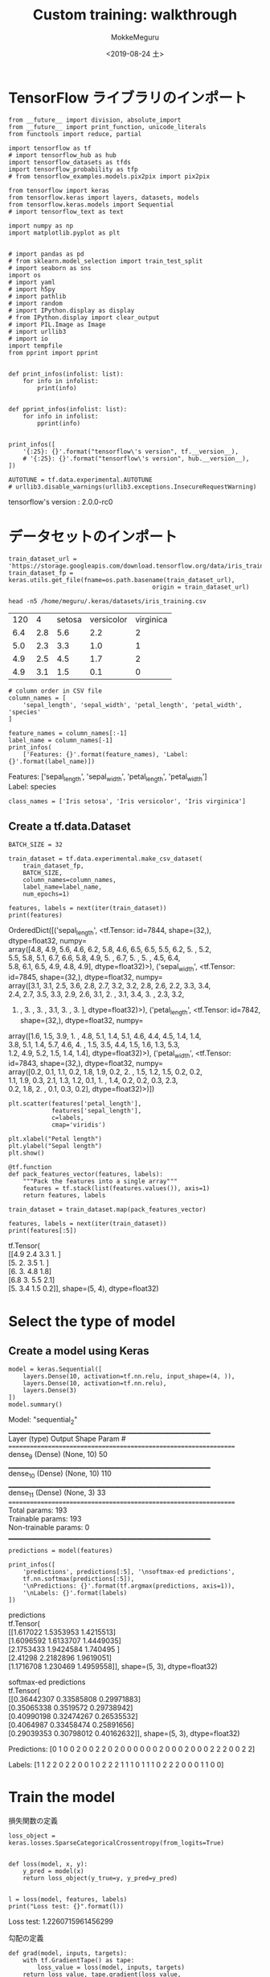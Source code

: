 # -*- org-export-babel-evaluate: nil -*-
#+options: ':nil *:t -:t ::t <:t H:3 \n:t ^:t arch:headline author:t
#+options: broken-links:nil c:nil creator:nil d:(not "LOGBOOK") date:t e:t
#+options: email:nil f:t inline:t num:t p:nil pri:nil prop:nil stat:t tags:t
#+options: tasks:t tex:t timestamp:t title:t toc:t todo:t |:t                                                     
#+title: Custom training: walkthrough
#+date: <2019-08-24 土>                                                                                           
#+author: MokkeMeguru                                                                                             
#+email: meguru.mokke@gmail.com
#+language: en
#+select_tags: export
#+exclude_tags: noexport
#+creator: Emacs 26.2 (Org mode 9.1.9)
#+LATEX_CLASS: extarticle
# #+LATEX_CLASS_OPTIONS: [a4paper, dvipdfmx, twocolumn, 8pt]
#+LATEX_CLASS_OPTIONS: [a4paper, dvipdfmx]
#+LATEX_HEADER: \usepackage{amsmath, amssymb, bm}
#+LATEX_HEADER: \usepackage{graphics}
#+LATEX_HEADER: \usepackage{color}
#+LATEX_HEADER: \usepackage{times}
#+LATEX_HEADER: \usepackage{longtable}
#+LATEX_HEADER: \usepackage{minted}
#+LATEX_HEADER: \usepackage{fancyvrb}
#+LATEX_HEADER: \usepackage{indentfirst}
#+LATEX_HEADER: \usepackage{pxjahyper}
#+LATEX_HEADER: \usepackage[utf8]{inputenc}
#+LATEX_HEADER: \usepackage[backend=biber, bibencoding=utf8, style=authoryear]{biblatex}
#+LATEX_HEADER: \usepackage[left=25truemm, right=25truemm]{geometry}
#+LATEX_HEADER: \usepackage{ascmac}
#+LATEX_HEADER: \usepackage{algorithm}
#+LATEX_HEADER: \usepackage{algorithmic}
#+LATEX_HEADER: \hypersetup{ colorlinks=true, citecolor=blue, linkcolor=red, urlcolor=orange}
#+LATEX_HEADER: \addbibresource{reference.bib}
#+DESCRIPTION:
#+KEYWORDS:
#+STARTUP: indent overview inlineimages
#+PROPERTY: header-args :eval never-export
* TensorFlow ライブラリのインポート
    #+NAME: eaa0d79b-f275-4039-88fa-e94633fba7a5
    #+BEGIN_SRC ein-python :session localhost :exports both :results raw drawer
      from __future__ import division, absolute_import
      from __future__ import print_function, unicode_literals
      from functools import reduce, partial

      import tensorflow as tf
      # import tensorflow_hub as hub
      import tensorflow_datasets as tfds
      import tensorflow_probability as tfp
      # from tensorflow_examples.models.pix2pix import pix2pix

      from tensorflow import keras
      from tensorflow.keras import layers, datasets, models
      from tensorflow.keras.models import Sequential
      # import tensorflow_text as text

      import numpy as np
      import matplotlib.pyplot as plt


      # import pandas as pd
      # from sklearn.model_selection import train_test_split
      # import seaborn as sns
      import os
      # import yaml
      # import h5py
      # import pathlib
      # import random
      # import IPython.display as display
      # from IPython.display import clear_output
      # import PIL.Image as Image
      # import urllib3
      # import io
      import tempfile
      from pprint import pprint


      def print_infos(infolist: list):
          for info in infolist:
              print(info)


      def pprint_infos(infolist: list):
          for info in infolist:
              pprint(info)


      print_infos([
          '{:25}: {}'.format("tensorflow\'s version", tf.__version__),
          # '{:25}: {}'.format("tensorflow\'s version", hub.__version__),
      ])

      AUTOTUNE = tf.data.experimental.AUTOTUNE
      # urllib3.disable_warnings(urllib3.exceptions.InsecureRequestWarning)
  #+END_SRC

  #+RESULTS: eaa0d79b-f275-4039-88fa-e94633fba7a5
  :results:
  tensorflow's version     : 2.0.0-rc0
  :end:
* データセットのインポート
  #+NAME: 8686650a-08b2-48dd-b55f-31fd3bf3b03f
  #+BEGIN_SRC ein-python :session localhost :results none
    train_dataset_url = 'https://storage.googleapis.com/download.tensorflow.org/data/iris_training.csv'
    train_dataset_fp = keras.utils.get_file(fname=os.path.basename(train_dataset_url),
                                            origin = train_dataset_url)
  #+END_SRC

  #+RESULTS: 8686650a-08b2-48dd-b55f-31fd3bf3b03f

  #+begin_src shell :exports both
  head -n5 /home/meguru/.keras/datasets/iris_training.csv
  #+end_src

  #+RESULTS:
  | 120 |   4 | setosa | versicolor | virginica |
  | 6.4 | 2.8 |    5.6 |        2.2 |         2 |
  | 5.0 | 2.3 |    3.3 |        1.0 |         1 |
  | 4.9 | 2.5 |    4.5 |        1.7 |         2 |
  | 4.9 | 3.1 |    1.5 |        0.1 |         0 |

  #+NAME: 42ecb8a5-8931-46c5-800a-7ddbe7234d12
  #+BEGIN_SRC ein-python :session localhost :results raw drawer :exports both
    # column order in CSV file
    column_names = [
        'sepal_length', 'sepal_width', 'petal_length', 'petal_width', 'species'
    ]

    feature_names = column_names[:-1]
    label_name = column_names[-1]
    print_infos(
        ['Features: {}'.format(feature_names), 'Label: {}'.format(label_name)])
  #+END_SRC

  #+RESULTS: 42ecb8a5-8931-46c5-800a-7ddbe7234d12
  :results:
  Features: ['sepal_length', 'sepal_width', 'petal_length', 'petal_width']
  Label: species
  :end:

  #+NAME: bf87f870-59e9-40eb-a911-8657dce9a764
  #+BEGIN_SRC ein-python :session localhost :results raw drawer 
    class_names = ['Iris setosa', 'Iris versicolor', 'Iris virginica']
  #+END_SRC

  #+RESULTS: bf87f870-59e9-40eb-a911-8657dce9a764
  :results:
  :end:
** Create a tf.data.Dataset
  #+NAME: 191542d1-e978-47e7-80a1-6a0d0ae5bd20
  #+BEGIN_SRC ein-python :session localhost :results raw drawer
    BATCH_SIZE = 32

    train_dataset = tf.data.experimental.make_csv_dataset(
        train_dataset_fp,
        BATCH_SIZE,
        column_names=column_names,
        label_name=label_name,
        num_epochs=1)
  #+END_SRC

  #+RESULTS: 191542d1-e978-47e7-80a1-6a0d0ae5bd20
  :results:
  :end:

  #+NAME: 9f26900b-b6fb-4931-a009-800ddbf82632
  #+BEGIN_SRC ein-python :session localhost :results raw drawer :exports both
    features, labels = next(iter(train_dataset))
    print(features)
  #+END_SRC

  #+RESULTS: 9f26900b-b6fb-4931-a009-800ddbf82632
  :results:
  OrderedDict([('sepal_length', <tf.Tensor: id=7844, shape=(32,), dtype=float32, numpy=
  array([4.8, 4.9, 5.6, 4.6, 6.2, 5.8, 4.6, 6.5, 6.5, 5.5, 6.2, 5. , 5.2,
         5.5, 5.8, 5.1, 6.7, 6.6, 5.8, 4.9, 5. , 6.7, 5. , 5. , 4.5, 6.4,
         5.8, 6.1, 6.5, 4.9, 4.8, 4.9], dtype=float32)>), ('sepal_width', <tf.Tensor: id=7845, shape=(32,), dtype=float32, numpy=
  array([3.1, 3.1, 2.5, 3.6, 2.8, 2.7, 3.2, 3.2, 2.8, 2.6, 2.2, 3.3, 3.4,
         2.4, 2.7, 3.5, 3.3, 2.9, 2.6, 3.1, 2. , 3.1, 3.4, 3. , 2.3, 3.2,
         4. , 3. , 3. , 3.1, 3. , 3. ], dtype=float32)>), ('petal_length', <tf.Tensor: id=7842, shape=(32,), dtype=float32, numpy=
  array([1.6, 1.5, 3.9, 1. , 4.8, 5.1, 1.4, 5.1, 4.6, 4.4, 4.5, 1.4, 1.4,
         3.8, 5.1, 1.4, 5.7, 4.6, 4. , 1.5, 3.5, 4.4, 1.5, 1.6, 1.3, 5.3,
         1.2, 4.9, 5.2, 1.5, 1.4, 1.4], dtype=float32)>), ('petal_width', <tf.Tensor: id=7843, shape=(32,), dtype=float32, numpy=
  array([0.2, 0.1, 1.1, 0.2, 1.8, 1.9, 0.2, 2. , 1.5, 1.2, 1.5, 0.2, 0.2,
         1.1, 1.9, 0.3, 2.1, 1.3, 1.2, 0.1, 1. , 1.4, 0.2, 0.2, 0.3, 2.3,
         0.2, 1.8, 2. , 0.1, 0.3, 0.2], dtype=float32)>)])
  :end:

  #+NAME: dbd90783-d096-4092-be8d-cde7b598ff43
  #+BEGIN_SRC ein-python :session localhost :results raw drawer :exports both
    plt.scatter(features['petal_length'],
                features['sepal_length'],
                c=labels,
                cmap='viridis')

    plt.xlabel("Petal length")
    plt.ylabel("Sepal length")
    plt.show()
  #+END_SRC

  #+RESULTS: dbd90783-d096-4092-be8d-cde7b598ff43
  :results:
  [[file:ein-images/ob-ein-c17c79bd0ceaa92131688cb7d23df624.png]]
  :end:

  #+NAME: 39a8a205-c9a9-4942-b4a5-7fae5806aecc
  #+BEGIN_SRC ein-python :session localhost :results raw drawer
    @tf.function
    def pack_features_vector(features, labels):
        """Pack the features into a single array"""
        features = tf.stack(list(features.values()), axis=1)
        return features, labels

    train_dataset = train_dataset.map(pack_features_vector)
  #+END_SRC

  #+RESULTS: 39a8a205-c9a9-4942-b4a5-7fae5806aecc
  :results:
  :end:

  #+NAME: fd555511-d188-4466-8b31-f16e77072a53
  #+BEGIN_SRC ein-python :session localhost :results raw drawer :exports both
    features, labels = next(iter(train_dataset))
    print(features[:5])
  #+END_SRC

  #+RESULTS: fd555511-d188-4466-8b31-f16e77072a53
  :results:
  tf.Tensor(
  [[4.9 2.4 3.3 1. ]
   [5.  2.  3.5 1. ]
   [6.  3.  4.8 1.8]
   [6.8 3.  5.5 2.1]
   [5.  3.4 1.5 0.2]], shape=(5, 4), dtype=float32)
  :end:
* Select the type of model
** Create a model using Keras
   #+NAME: 2c21550b-8f1b-4954-88d1-42460f0c46c8
   #+BEGIN_SRC ein-python :session localhost :results raw drawer :exports both
     model = keras.Sequential([
         layers.Dense(10, activation=tf.nn.relu, input_shape=(4, )),
         layers.Dense(10, activation=tf.nn.relu),
         layers.Dense(3)
     ])
     model.summary()
   #+END_SRC

   #+RESULTS: 2c21550b-8f1b-4954-88d1-42460f0c46c8
   :results:
   Model: "sequential_2"
   _________________________________________________________________
   Layer (type)                 Output Shape              Param #   
   =================================================================
   dense_9 (Dense)              (None, 10)                50        
   _________________________________________________________________
   dense_10 (Dense)             (None, 10)                110       
   _________________________________________________________________
   dense_11 (Dense)             (None, 3)                 33        
   =================================================================
   Total params: 193
   Trainable params: 193
   Non-trainable params: 0
   _________________________________________________________________
   :end:

   #+NAME: 8daa8470-5d2a-496c-bbc8-72dc9a68dee3
   #+BEGIN_SRC ein-python :session localhost :results raw drawer :exports both
     predictions = model(features)

     print_infos([
         'predictions', predictions[:5], '\nsoftmax-ed predictions',
         tf.nn.softmax(predictions[:5]),
         '\nPredictions: {}'.format(tf.argmax(predictions, axis=1)),
         '\nLabels: {}'.format(labels)
     ])
   #+END_SRC

   #+RESULTS: 8daa8470-5d2a-496c-bbc8-72dc9a68dee3
   :results:
   predictions
   tf.Tensor(
   [[1.617022  1.5353953 1.4215513]
    [1.6096592 1.6133707 1.4449035]
    [2.1753433 1.9424584 1.740495 ]
    [2.41298   2.2182896 1.9619051]
    [1.1716708 1.230469  1.4959558]], shape=(5, 3), dtype=float32)

   softmax-ed predictions
   tf.Tensor(
   [[0.36442307 0.33585808 0.29971883]
    [0.35065338 0.3519572  0.29738942]
    [0.40990198 0.32474267 0.26535532]
    [0.4064987  0.33458474 0.25891656]
    [0.29039353 0.30798012 0.40162632]], shape=(5, 3), dtype=float32)

   Predictions: [0 1 0 0 2 0 0 2 2 0 2 0 0 0 0 0 0 2 0 0 0 2 0 0 0 2 2 2 0 0 2 2]

   Labels: [1 1 2 2 0 2 2 0 0 1 0 2 2 2 1 1 1 0 1 1 1 0 2 2 2 0 0 0 1 1 0 0]
   :end:

* Train the model
  損失関数の定義
  #+NAME: 62a59123-ebbb-4d7b-b599-7f82c81d7d38
  #+BEGIN_SRC ein-python :session localhost :results raw drawer :exports both
    loss_object = keras.losses.SparseCategoricalCrossentropy(from_logits=True)


    def loss(model, x, y):
        y_pred = model(x)
        return loss_object(y_true=y, y_pred=y_pred)


    l = loss(model, features, labels)
    print("Loss test: {}".format(l))
  #+END_SRC

  #+RESULTS: 62a59123-ebbb-4d7b-b599-7f82c81d7d38
  :results:
  Loss test: 1.2260715961456299
  :end:
  
  勾配の定義
  #+NAME: 480dba10-3d53-4bd3-924a-f172d2477549
  #+BEGIN_SRC ein-python :session localhost :results raw drawer :exports both
    def grad(model, inputs, targets):
        with tf.GradientTape() as tape:
            loss_value = loss(model, inputs, targets)
        return loss_value, tape.gradient(loss_value, model.trainable_variables)
  #+END_SRC

  #+RESULTS: 480dba10-3d53-4bd3-924a-f172d2477549
  :results:
  :end:

  最適化関数の定義
  #+NAME: 84063c0b-0c15-4622-8096-7b7f86e2416c
  #+BEGIN_SRC ein-python :session localhost :results raw drawer :exports both
    optimizer = keras.optimizers.Adam(learning_rate=0.01)
  #+END_SRC

  #+RESULTS: 84063c0b-0c15-4622-8096-7b7f86e2416c
  :results:
  :end:
  
  1 step をシュミレーションする
  #+NAME: 4106e1d8-a562-43b3-ae6b-144adbcb6f9e
  #+BEGIN_SRC ein-python :session localhost :results raw drawer :exports both
    loss_value, grads = grad(model, features, labels)

    optimizer.apply_gradients(zip(grads, model.trainable_variables))

    print_infos([
        'Step: {}'.format(optimizer.iterations.numpy() - 1),
        'Initial Loss: {}'.format(loss_value.numpy()),
        'Step: {}'.format(optimizer.iterations.numpy()),
        'Loss: {}'.format(loss(model, features, labels).numpy())
    ])
  #+END_SRC

  #+RESULTS: 4106e1d8-a562-43b3-ae6b-144adbcb6f9e
  :results:
  Step: 0
  Initial Loss: 1.2260715961456299
  Step: 1
  Loss: 1.1743371486663818
  :end:


  #+NAME: 5f47bedf-c3f1-412b-8507-9cceb86f077a
  #+BEGIN_SRC ein-python :session localhost :results none
    train_loss_results = []
    train_acc_results = []

    num_epochs = 201

    for epoch in range(num_epochs):
        epoch_loss_avg = keras.metrics.Mean()
        epoch_acc = keras.metrics.SparseCategoricalAccuracy()
        for x, y in train_dataset:
            loss_value, grads = grad(model, x, y)
            optimizer.apply_gradients(zip(grads, model.trainable_variables))

            # Track progress
            # Add current batch loss
            epoch_loss_avg(loss_value)
            epoch_acc(y, model(x))

        # End epoch
        train_loss_results.append(epoch_loss_avg.result())
        train_acc_results.append(epoch_acc.result())

        if epoch % 50 == 0:
            print_infos([
                'Epoch: {:03d}\t'.format(epoch) +
                'Loss: {:.3f}\t'.format(epoch_loss_avg.result()) +
                'Acc: {:.3f}'.format(epoch_acc.result())
            ])
  #+END_SRC

  #+RESULTS: 5f47bedf-c3f1-412b-8507-9cceb86f077a
  Epoch: 000	Loss: 1.202	Acc: 0.350
  Epoch: 050	Loss: 0.108	Acc: 0.975
  Epoch: 100	Loss: 0.063	Acc: 0.975
  Epoch: 150	Loss: 0.047	Acc: 0.992
  Epoch: 200	Loss: 0.044	Acc: 0.983

  #+NAME: 908afa1b-9bee-41ee-807a-f303555fe12c
  #+BEGIN_SRC ein-python :session localhost :results raw drawer :exports both
    fig, axes = plt.subplots(2, sharex=True, figsize=(12, 8))
    fig.suptitle('Training Metrics')

    axes[0].set_ylabel("Loss", fontsize=14)
    axes[0].plot(train_loss_results)

    axes[1].set_ylabel("Accuracy", fontsize=14)
    axes[1].set_xlabel("Epoch", fontsize=14)
    axes[1].plot(train_acc_results)
    plt.show()
  #+END_SRC

  #+RESULTS: 908afa1b-9bee-41ee-807a-f303555fe12c
  :results:
  [[file:ein-images/ob-ein-6d6cff2f261ddd66941e47c5963010b5.png]]
  :end:

* model の精度を評価する
  
** テストデータセットを用意する
   #+NAME: 60610aa9-e92e-4722-a261-6b758cafa9cd
   #+BEGIN_SRC ein-python :session localhost :results none
     test_url = 'https://storage.googleapis.com/download.tensorflow.org/data/iris_test.csv'
     test_fp = keras.utils.get_file(fname=os.path.basename(test_url),
                                    origin=test_url)
   #+END_SRC

   #+RESULTS: 60610aa9-e92e-4722-a261-6b758cafa9cd

   #+NAME: 2c72b321-d7df-4bbb-89ce-1d06579d4884
   #+BEGIN_SRC ein-python :session localhost :results raw drawer
     test_dataset = tf.data.experimental.make_csv_dataset(test_fp,
                                                          BATCH_SIZE,
                                                          column_names=column_names,
                                                          label_name='species',
                                                          num_epochs=1,
                                                          shuffle=False)

     test_dataset = test_dataset.map(pack_features_vector)
   #+END_SRC

   #+RESULTS: 2c72b321-d7df-4bbb-89ce-1d06579d4884
   :results:
   :end:
   
   テストデータの精度
   #+NAME: 3af20ded-989e-49f9-bc3f-d29532b38d18
   #+BEGIN_SRC ein-python :session localhost :results raw drawer
     test_acc = keras.metrics.Accuracy()

     for (x, y) in test_dataset:
         logits = model(x)
         prediction =tf.argmax(logits, axis=1, output_type=tf.int32)
         test_acc(prediction, y)

     print_infos([
         'Test set acc: {:.3%}'.format(test_acc.result())
     ])
   #+END_SRC

   #+RESULTS: 3af20ded-989e-49f9-bc3f-d29532b38d18
   :results:
   Test set acc: 96.667%
   :end:
   
   last batch's result
   #+NAME: 595b7464-5345-4b56-ac2f-5f0212e6f4e5
   #+BEGIN_SRC ein-python :session localhost :results raw drawer
     tf.stack([y,prediction],axis=1)
   #+END_SRC

   #+RESULTS: 595b7464-5345-4b56-ac2f-5f0212e6f4e5
   :results:
   <tf.Tensor: id=353215, shape=(30, 2), dtype=int32, numpy=
   array([[1, 1],
          [2, 2],
          [0, 0],
          [1, 1],
          [1, 1],
          [1, 1],
          [0, 0],
          [2, 1],
          [1, 1],
          [2, 2],
          [2, 2],
          [0, 0],
          [2, 2],
          [1, 1],
          [1, 1],
          [0, 0],
          [1, 1],
          [0, 0],
          [0, 0],
          [2, 2],
          [0, 0],
          [1, 1],
          [2, 2],
          [1, 1],
          [1, 1],
          [1, 1],
          [0, 0],
          [1, 1],
          [2, 2],
          [1, 1]], dtype=int32)>
   :end:

* Predictions using the trained model
  #+NAME: 51cb2dd4-9d8a-4af8-93e0-eaa8709ddd25
  #+BEGIN_SRC ein-python :session localhost :results raw drawer :exports both
    predict_dataset = tf.convert_to_tensor([[
        5.1,
        3.3,
        1.7,
        0.5,
    ], [
        5.9,
        3.0,
        4.2,
        1.5,
    ], [6.9, 3.1, 5.4, 2.1]])

    predictions = model(predict_dataset)

    for i, logits in enumerate(predictions):
        class_idx = tf.argmax(logits).numpy()
        p = tf.nn.softmax(logits)[class_idx]
        name = class_names[class_idx]
        print("Example {} prediction: {} ({:4.1f}%)".format(i, name, 100 * p))
  #+END_SRC

  #+RESULTS: 51cb2dd4-9d8a-4af8-93e0-eaa8709ddd25
  :results:
  Example 0 prediction: Iris setosa (99.9%)
  Example 1 prediction: Iris versicolor (100.0%)
  Example 2 prediction: Iris virginica (99.2%)
  :end:

